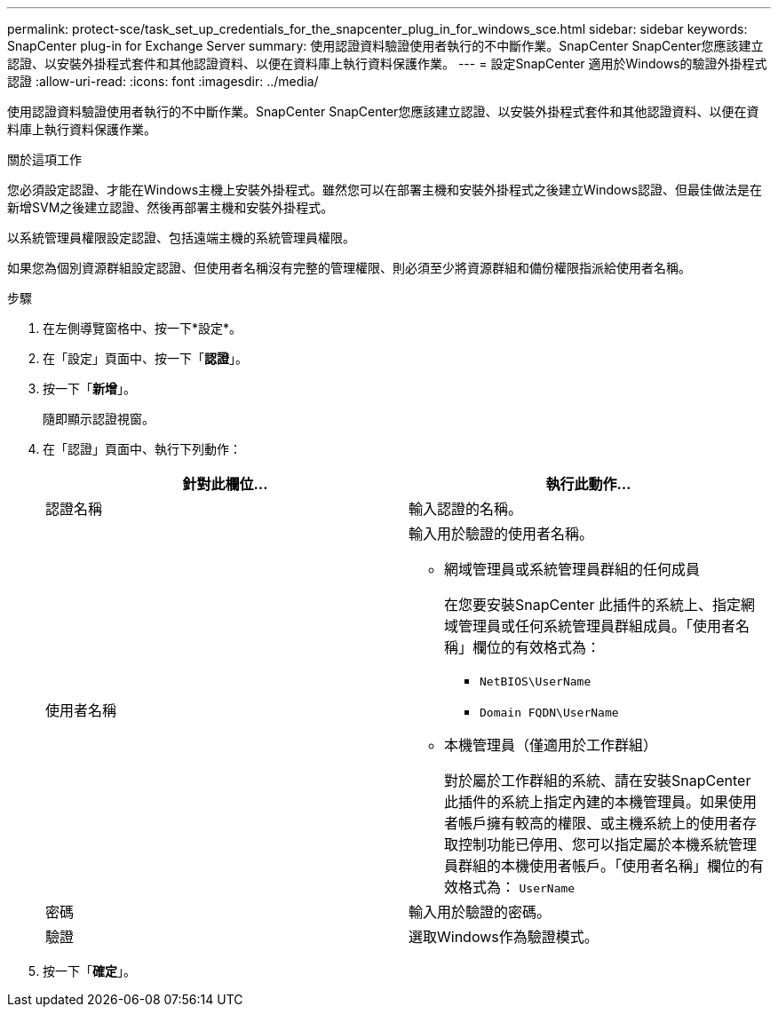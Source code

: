 ---
permalink: protect-sce/task_set_up_credentials_for_the_snapcenter_plug_in_for_windows_sce.html 
sidebar: sidebar 
keywords: SnapCenter plug-in for Exchange Server 
summary: 使用認證資料驗證使用者執行的不中斷作業。SnapCenter SnapCenter您應該建立認證、以安裝外掛程式套件和其他認證資料、以便在資料庫上執行資料保護作業。 
---
= 設定SnapCenter 適用於Windows的驗證外掛程式認證
:allow-uri-read: 
:icons: font
:imagesdir: ../media/


[role="lead"]
使用認證資料驗證使用者執行的不中斷作業。SnapCenter SnapCenter您應該建立認證、以安裝外掛程式套件和其他認證資料、以便在資料庫上執行資料保護作業。

.關於這項工作
您必須設定認證、才能在Windows主機上安裝外掛程式。雖然您可以在部署主機和安裝外掛程式之後建立Windows認證、但最佳做法是在新增SVM之後建立認證、然後再部署主機和安裝外掛程式。

以系統管理員權限設定認證、包括遠端主機的系統管理員權限。

如果您為個別資源群組設定認證、但使用者名稱沒有完整的管理權限、則必須至少將資源群組和備份權限指派給使用者名稱。

.步驟
. 在左側導覽窗格中、按一下*設定*。
. 在「設定」頁面中、按一下「*認證*」。
. 按一下「*新增*」。
+
隨即顯示認證視窗。

. 在「認證」頁面中、執行下列動作：
+
|===
| 針對此欄位... | 執行此動作... 


 a| 
認證名稱
 a| 
輸入認證的名稱。



 a| 
使用者名稱
 a| 
輸入用於驗證的使用者名稱。

** 網域管理員或系統管理員群組的任何成員
+
在您要安裝SnapCenter 此插件的系統上、指定網域管理員或任何系統管理員群組成員。「使用者名稱」欄位的有效格式為：

+
*** `NetBIOS\UserName`
*** `Domain FQDN\UserName`


** 本機管理員（僅適用於工作群組）
+
對於屬於工作群組的系統、請在安裝SnapCenter 此插件的系統上指定內建的本機管理員。如果使用者帳戶擁有較高的權限、或主機系統上的使用者存取控制功能已停用、您可以指定屬於本機系統管理員群組的本機使用者帳戶。「使用者名稱」欄位的有效格式為： `UserName`





 a| 
密碼
 a| 
輸入用於驗證的密碼。



 a| 
驗證
 a| 
選取Windows作為驗證模式。

|===
. 按一下「*確定*」。

